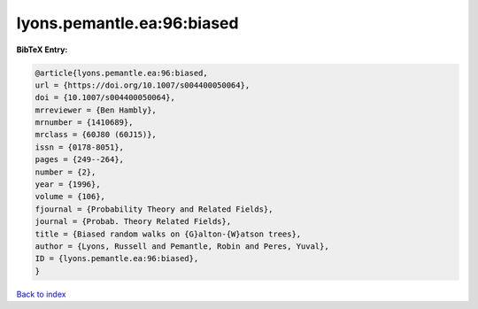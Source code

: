 lyons.pemantle.ea:96:biased
===========================

.. :cite:t:`lyons.pemantle.ea:96:biased`

.. bibliography:: ../../All.bib

**BibTeX Entry:**

.. code-block:: bibtex

   @article{lyons.pemantle.ea:96:biased,
   url = {https://doi.org/10.1007/s004400050064},
   doi = {10.1007/s004400050064},
   mrreviewer = {Ben Hambly},
   mrnumber = {1410689},
   mrclass = {60J80 (60J15)},
   issn = {0178-8051},
   pages = {249--264},
   number = {2},
   year = {1996},
   volume = {106},
   fjournal = {Probability Theory and Related Fields},
   journal = {Probab. Theory Related Fields},
   title = {Biased random walks on {G}alton-{W}atson trees},
   author = {Lyons, Russell and Pemantle, Robin and Peres, Yuval},
   ID = {lyons.pemantle.ea:96:biased},
   }

`Back to index <../index>`_
